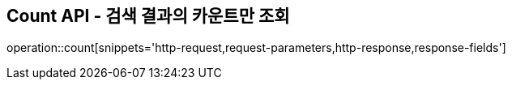 == Count API - 검색 결과의 카운트만 조회

operation::count[snippets='http-request,request-parameters,http-response,response-fields']
